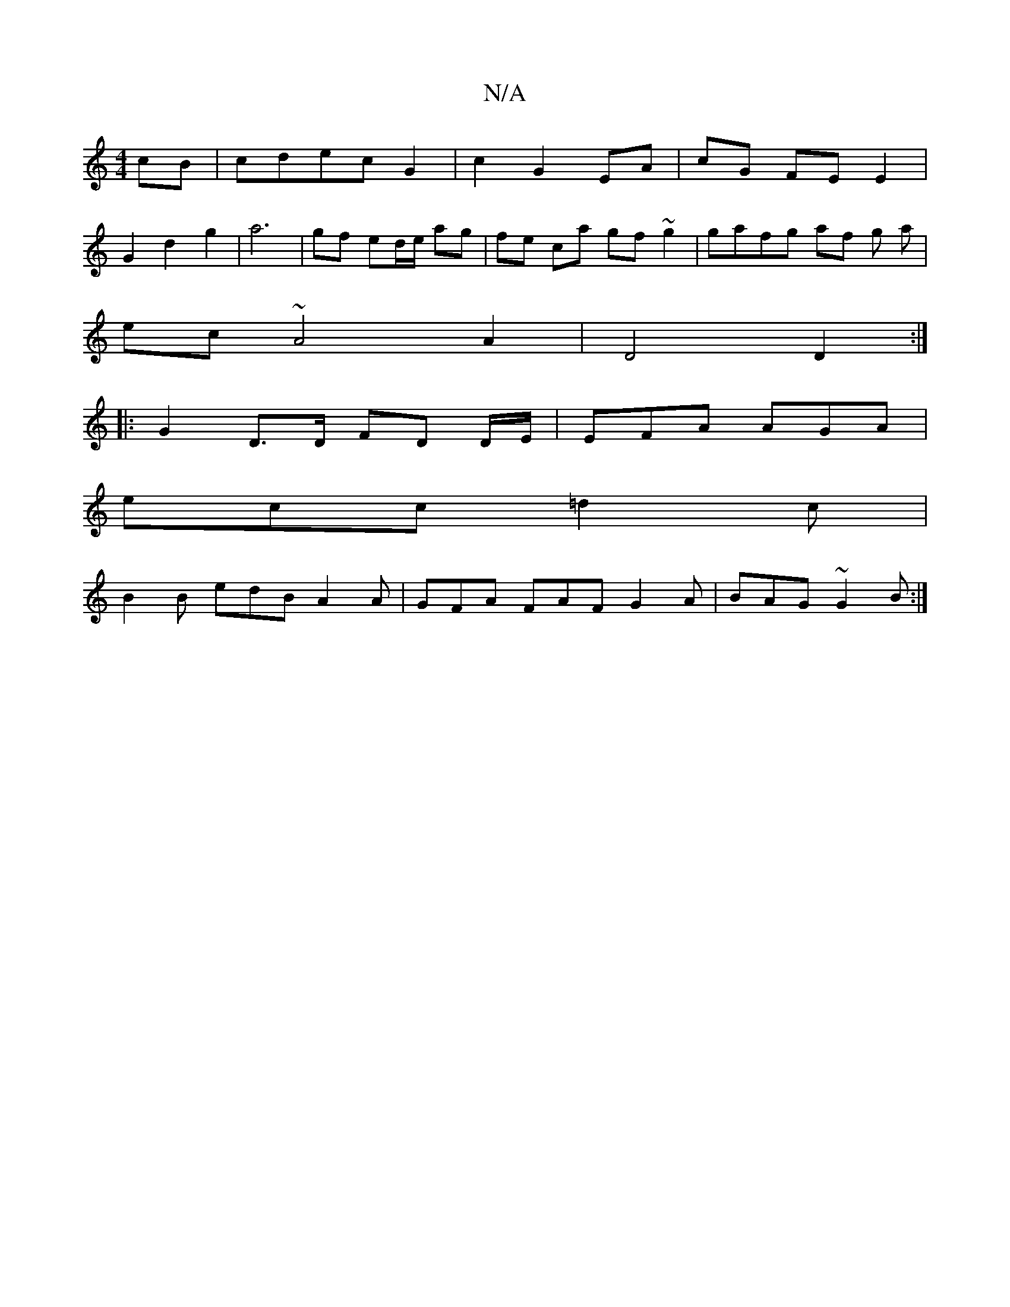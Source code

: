 X:1
T:N/A
M:4/4
R:N/A
K:Cmajor
 cB|cdec G2|c2 G2 EA|cG FE E2|
G2 d2 g2 | a6 | gf ed/e/ ag | fe ca gf ~g2 | gafg af g a |
ec ~A4 A2 | D4 D2 :|
|: G2 D>D FD D/E/ | EFA AGA |
ecc =d2 c |
B2B edB A2A | GFA FAF G2 A | BAG ~G2B :|

|: BA